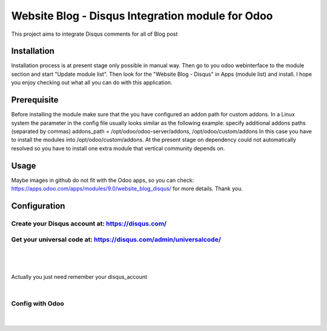 ===================
Website Blog - Disqus Integration module for Odoo
===================

This project aims to integrate Disqus comments for all of Blog post

Installation
============

Installation process is at present stage only possible in manual way.
Then go to you odoo webinterface to the module section and start "Update module list". Then look for the "Website Blog - Disqus" in Apps (module list) and install.
I hope you enjoy checking out what all you can do with this application.


Prerequisite
============
Before installing the module make sure that the you have configured an addon path for custom addons. In a Linux system the parameter in the config file usually looks similar as the following example:
specify additional addons paths (separated by commas)
addons_path = /opt/odoo/odoo-server/addons, /opt/odoo/custom/addons
In this case you have to install the modules into /opt/odoo/custom/addons. At the present stage on dependency could not automatically resolved so you have to install one extra module that vertical community depends on.

Usage
====
Maybe images in github do not fit with the Odoo apps, so you can check: https://apps.odoo.com/apps/modules/9.0/website_blog_disqus/ for more details.
Thank you.


Configuration
============

Create your Disqus account at: https://disqus.com/
-------------------------------------------------

Get your universal code at: https://disqus.com/admin/universalcode/
------------------------------------------------------------------
|
.. figure:: universal_code.jpg
   :scale: 80 %
   :alt: Get disqus Universal Code
|

Actually you just need remember your disqus_account

|

Config with Odoo
---------------

|

.. figure:: config.jpg
   :scale: 80 %
   :alt: Config Disqus with your disqus account